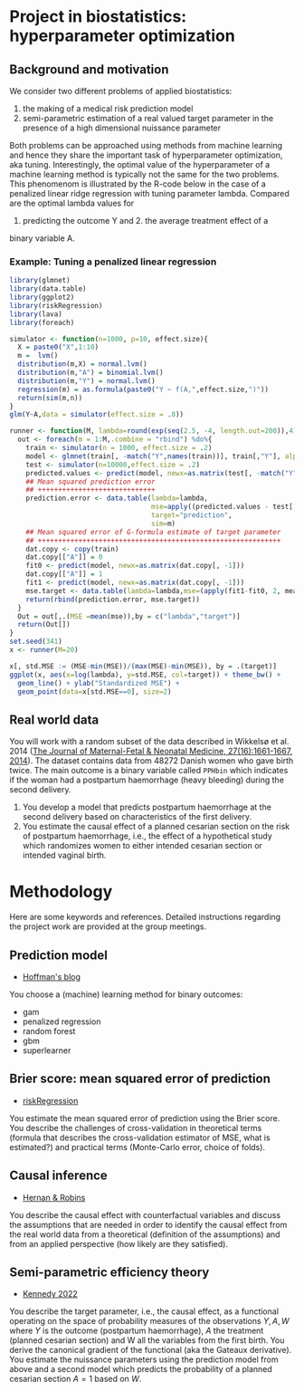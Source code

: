 * Project in biostatistics: hyperparameter optimization

** Background and motivation

We consider two different problems of applied biostatistics:

1. the making of a medical risk prediction model
2. semi-parametric estimation of a real valued target parameter in the presence of a high dimensional nuissance parameter

Both problems can be approached using methods from machine learning
and hence they share the important task of hyperparameter
optimization, aka tuning. Interestingly, the optimal value of the
hyperparameter of a machine learning method is typically not the same
for the two problems. This phenomenom is illustrated by the R-code
below in the case of a penalized linear ridge regression with tuning
parameter lambda. Compared are the optimal lambda values for
1. predicting the outcome Y and 2. the average treatment effect of a
binary variable A.

*** Example: Tuning a penalized linear regression

#+BEGIN_SRC R  :results output raw drawer  :exports code  :session *R* :cache yes  
library(glmnet)
library(data.table)
library(ggplot2)
library(riskRegression)
library(lava)
library(foreach)

simulator <- function(n=1000, p=10, effect.size){
  X = paste0("X",1:10)
  m =  lvm()
  distribution(m,X) = normal.lvm()
  distribution(m,"A") = binomial.lvm()
  distribution(m,"Y") = normal.lvm()
  regression(m) = as.formula(paste0("Y ~ f(A,",effect.size,")"))
  return(sim(m,n))
}
glm(Y~A,data = simulator(effect.size = .8))

runner <- function(M, lambda=round(exp(seq(2.5, -4, length.out=200)),4), alpha=0, ...){
  out <- foreach(m = 1:M,.combine = "rbind") %do%{
    train <- simulator(n = 1000, effect.size = .2)
    model <- glmnet(train[, -match("Y",names(train))], train[,"Y"], alpha=alpha, lambda=lambda,...)
    test <- simulator(n=10000,effect.size = .2)
    predicted.values <- predict(model, newx=as.matrix(test[, -match("Y",names(test))]))
    ## Mean squared prediction error
    ## +++++++++++++++++++++++++++++
    prediction.error <- data.table(lambda=lambda,
                                   mse=apply((predicted.values - test[["Y"]])^2, 2, mean),
                                   target="prediction",
                                   sim=m)
    ## Mean squared error of G-formula estimate of target parameter
    ## ++++++++++++++++++++++++++++++++++++++++++++++++++++++++++++
    dat.copy <- copy(train)
    dat.copy[["A"]] = 0
    fit0 <- predict(model, newx=as.matrix(dat.copy[, -1]))
    dat.copy[["A"]] = 1
    fit1 <- predict(model, newx=as.matrix(dat.copy[, -1]))
    mse.target <- data.table(lambda=lambda,mse=(apply(fit1-fit0, 2, mean)-effect.size)^2,target="ATE",sim=m)
    return(rbind(prediction.error, mse.target))
  }
  Out = out[,.(MSE =mean(mse)),by = c("lambda","target")]
  return(Out[])
}
set.seed(341)
x <- runner(M=20)

x[, std.MSE := (MSE-min(MSE))/(max(MSE)-min(MSE)), by = .(target)]
ggplot(x, aes(x=log(lambda), y=std.MSE, col=target)) + theme_bw() +
  geom_line() + ylab("Standardized MSE") + 
  geom_point(data=x[std.MSE==0], size=2) 
#+END_SRC

** Real world data

You will work with a random subset of the data described in Wikkelsø
et al. 2014 ([[https://www.tandfonline.com/doi/full/10.3109/14767058.2013.872095][The Journal of Maternal-Fetal & Neonatal Medicine, 27(16):1661-1667, 2014]]).
The dataset contains data from 48272 Danish women who gave
birth twice. The main outcome is a binary variable called =PPHbin=
which indicates if the woman had a postpartum haemorrhage (heavy
bleeding) during the second delivery.

1. You develop a model that predicts postpartum haemorrhage at the
   second delivery based on characteristics of the first delivery.
2. You estimate the causal effect of a planned cesarian section on the
   risk of postpartum haemorrhage, i.e., the effect of a hypothetical study
   which randomizes women to either intended cesarian section or intended
   vaginal birth.

[fn:1] Anne J Wikkelsø, Sofie Hjortø, Thomas A Gerds, Ann M Møller, and
    Jens Langhoff-Roos. Prediction of postpartum blood transfusion --
    risk factors and recurrence. The Journal of Maternal-Fetal &
    Neonatal Medicine, 27(16):1661-1667, 2014.   

* Methodology

Here are some keywords and references. Detailed instructions regarding
the project work are provided at the group meetings. 

** Prediction model

- [[https://www.khstats.com/blog/sl/superlearning/][Hoffman's blog]]

You choose a (machine) learning method for binary outcomes:

 - gam
 - penalized regression 
 - random forest
 - gbm
 - superlearner 
   

** Brier score: mean squared error of prediction

- [[https://github.com/tagteam/riskRegression][riskRegression]]

You estimate the mean squared error of prediction using the Brier
score. You describe the challenges of cross-validation in theoretical
terms (formula that describes the cross-validation estimator of MSE,
what is estimated?) and practical terms (Monte-Carlo error, choice of
folds).

** Causal inference

- [[https://www.hsph.harvard.edu/miguel-hernan/causal-inference-book/][Hernan & Robins]]

You describe the causal effect with counterfactual variables and
discuss the assumptions that are needed in order to identify the
causal effect from the real world data from a theoretical (definition
of the assumptions) and from an applied perspective (how likely are
they satisfied).

** Semi-parametric efficiency theory

- [[https://arxiv.org/abs/2203.06469][Kennedy 2022]]

You describe the target parameter, i.e., the causal effect, as a
functional operating on the space of probability measures of the
observations \(Y,A,W\) where \(Y\) is the outcome (postpartum
haemorrhage), \(A\) the treatment (planned cesarian section) and W all
the variables from the first birth. You derive the canonical gradient
of the functional (aka the Gateaux derivative). You estimate the
nuissance parameters using the prediction model from above and a
second model which predicts the probability of a planned cesarian
section \(A=1\) based on \(W\).
 




